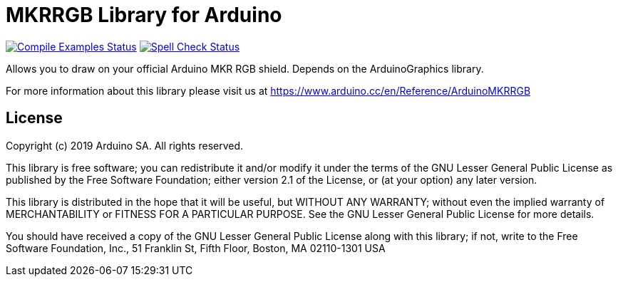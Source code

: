 = MKRRGB Library for Arduino =

image:https://github.com/arduino-libraries/Arduino_MKRRGB/workflows/Compile%20Examples/badge.svg["Compile Examples Status", link="https://github.com/arduino-libraries/Arduino_MKRRGB/actions?workflow=Compile+Examples"] image:https://github.com/arduino-libraries/Arduino_MKRRGB/workflows/Spell%20Check/badge.svg["Spell Check Status", link="https://github.com/arduino-libraries/Arduino_MKRRGB/actions?workflow=Spell+Check"]

Allows you to draw on your official Arduino MKR RGB shield. Depends on the ArduinoGraphics library.

For more information about this library please visit us at https://www.arduino.cc/en/Reference/ArduinoMKRRGB

== License ==

Copyright (c) 2019 Arduino SA. All rights reserved.

This library is free software; you can redistribute it and/or
modify it under the terms of the GNU Lesser General Public
License as published by the Free Software Foundation; either
version 2.1 of the License, or (at your option) any later version.

This library is distributed in the hope that it will be useful,
but WITHOUT ANY WARRANTY; without even the implied warranty of
MERCHANTABILITY or FITNESS FOR A PARTICULAR PURPOSE. See the GNU
Lesser General Public License for more details.

You should have received a copy of the GNU Lesser General Public
License along with this library; if not, write to the Free Software
Foundation, Inc., 51 Franklin St, Fifth Floor, Boston, MA 02110-1301 USA

